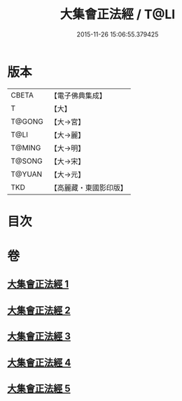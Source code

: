 #+TITLE: 大集會正法經 / T@LI
#+DATE: 2015-11-26 15:06:55.379425
* 版本
 |     CBETA|【電子佛典集成】|
 |         T|【大】     |
 |    T@GONG|【大→宮】   |
 |      T@LI|【大→麗】   |
 |    T@MING|【大→明】   |
 |    T@SONG|【大→宋】   |
 |    T@YUAN|【大→元】   |
 |       TKD|【高麗藏・東國影印版】|

* 目次
* 卷
** [[file:KR6h0034_001.txt][大集會正法經 1]]
** [[file:KR6h0034_002.txt][大集會正法經 2]]
** [[file:KR6h0034_003.txt][大集會正法經 3]]
** [[file:KR6h0034_004.txt][大集會正法經 4]]
** [[file:KR6h0034_005.txt][大集會正法經 5]]

